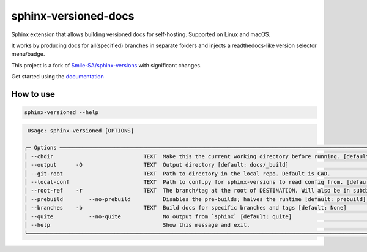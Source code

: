 =====================
sphinx-versioned-docs
=====================

|versions| |license|

|build| |CI themes| |docs| |status| |codestyle|

Sphinx extension that allows building versioned docs for self-hosting.
Supported on Linux and macOS.

It works by producing docs for all(specified) branches in separate folders and injects a readthedocs-like version selector menu/badge.

This project is a fork of `Smile-SA/sphinx-versions <https://github.com/Smile-SA/sphinx-versions>`_ with significant changes.

Get started using the `documentation`_

How to use
==========

.. code:: bash

    sphinx-versioned --help

.. code::

     Usage: sphinx-versioned [OPTIONS]

    ╭─ Options ────────────────────────────────────────────────────────────────────────────────────────────────────────────────────╮
    │ --chdir                            TEXT  Make this the current working directory before running. [default: None]             │
    │ --output      -O                   TEXT  Output directory [default: docs/_build]                                             │
    │ --git-root                         TEXT  Path to directory in the local repo. Default is CWD.                                │
    │ --local-conf                       TEXT  Path to conf.py for sphinx-versions to read config from. [default: docs/conf.py]    │
    │ --root-ref    -r                   TEXT  The branch/tag at the root of DESTINATION. Will also be in subdir. [default: main]  │
    │ --prebuild        --no-prebuild          Disables the pre-builds; halves the runtime [default: prebuild]                     │
    │ --branches    -b                   TEXT  Build docs for specific branches and tags [default: None]                           │
    │ --quite           --no-quite             No output from `sphinx` [default: quite]                                            │
    │ --help                                   Show this message and exit.                                                         │
    ╰──────────────────────────────────────────────────────────────────────────────────────────────────────────────────────────────╯

.. |versions| image:: https://img.shields.io/pypi/pyversions/sphinx-versioned-docs.svg?logo=python&logoColor=FBE072
    :target: https://pypi.org/project/sphinx-versioned-docs/
    :alt: Python versions supported

.. |status| image:: https://img.shields.io/pypi/status/sphinx-versioned-docs.svg
    :target: https://pypi.org/project/sphinx-versioned-docs/
    :alt: Package stability

.. |license| image:: https://img.shields.io/pypi/l/sphinx-versioned-docs 
    :target: https://pypi.org/project/sphinx-versioned-docs/
    :alt: License

.. |build| image:: https://github.com/devanshshukla99/sphinx-versioned-docs/actions/workflows/main.yml/badge.svg
    :alt: CI

.. |codestyle| image:: https://img.shields.io/badge/code%20style-black-000000.svg
   :target: https://github.com/psf/black

.. |docs| image:: https://readthedocs.org/projects/sphinx-versioned-docs/badge/?version=latest
    :target: https://sphinx-versioned-docs.readthedocs.io/en/latest/?badge=latest
    :alt: Documentation Status

.. |CI themes| image:: https://github.com/devanshshukla99/sphinx-versioned-docs/actions/workflows/CI-themes.yml/badge.svg
    :alt: CI themes
 
.. _documentation: https://sphinx-versioned-docs.readthedocs.io/en/latest/
